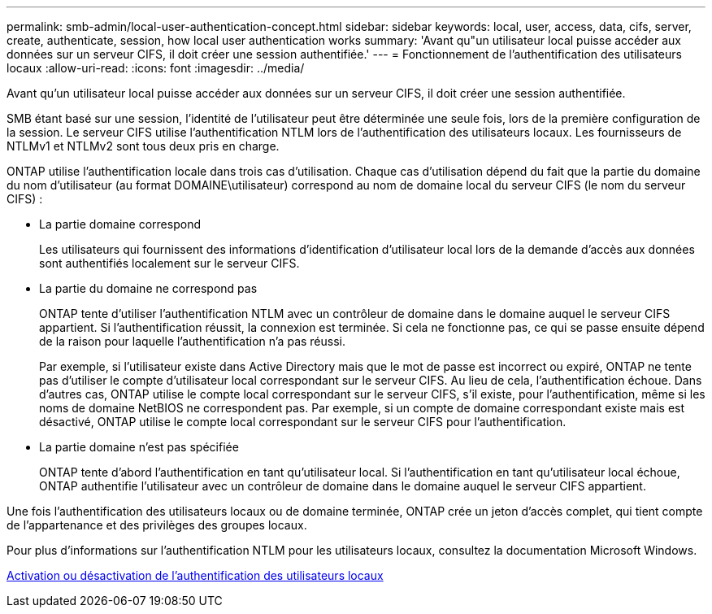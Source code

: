 ---
permalink: smb-admin/local-user-authentication-concept.html 
sidebar: sidebar 
keywords: local, user, access, data, cifs, server, create, authenticate, session, how local user authentication works 
summary: 'Avant qu"un utilisateur local puisse accéder aux données sur un serveur CIFS, il doit créer une session authentifiée.' 
---
= Fonctionnement de l'authentification des utilisateurs locaux
:allow-uri-read: 
:icons: font
:imagesdir: ../media/


[role="lead"]
Avant qu'un utilisateur local puisse accéder aux données sur un serveur CIFS, il doit créer une session authentifiée.

SMB étant basé sur une session, l'identité de l'utilisateur peut être déterminée une seule fois, lors de la première configuration de la session. Le serveur CIFS utilise l'authentification NTLM lors de l'authentification des utilisateurs locaux. Les fournisseurs de NTLMv1 et NTLMv2 sont tous deux pris en charge.

ONTAP utilise l'authentification locale dans trois cas d'utilisation. Chaque cas d'utilisation dépend du fait que la partie du domaine du nom d'utilisateur (au format DOMAINE\utilisateur) correspond au nom de domaine local du serveur CIFS (le nom du serveur CIFS) :

* La partie domaine correspond
+
Les utilisateurs qui fournissent des informations d'identification d'utilisateur local lors de la demande d'accès aux données sont authentifiés localement sur le serveur CIFS.

* La partie du domaine ne correspond pas
+
ONTAP tente d'utiliser l'authentification NTLM avec un contrôleur de domaine dans le domaine auquel le serveur CIFS appartient. Si l'authentification réussit, la connexion est terminée. Si cela ne fonctionne pas, ce qui se passe ensuite dépend de la raison pour laquelle l'authentification n'a pas réussi.

+
Par exemple, si l'utilisateur existe dans Active Directory mais que le mot de passe est incorrect ou expiré, ONTAP ne tente pas d'utiliser le compte d'utilisateur local correspondant sur le serveur CIFS. Au lieu de cela, l'authentification échoue. Dans d'autres cas, ONTAP utilise le compte local correspondant sur le serveur CIFS, s'il existe, pour l'authentification, même si les noms de domaine NetBIOS ne correspondent pas. Par exemple, si un compte de domaine correspondant existe mais est désactivé, ONTAP utilise le compte local correspondant sur le serveur CIFS pour l'authentification.

* La partie domaine n'est pas spécifiée
+
ONTAP tente d'abord l'authentification en tant qu'utilisateur local. Si l'authentification en tant qu'utilisateur local échoue, ONTAP authentifie l'utilisateur avec un contrôleur de domaine dans le domaine auquel le serveur CIFS appartient.



Une fois l'authentification des utilisateurs locaux ou de domaine terminée, ONTAP crée un jeton d'accès complet, qui tient compte de l'appartenance et des privilèges des groupes locaux.

Pour plus d'informations sur l'authentification NTLM pour les utilisateurs locaux, consultez la documentation Microsoft Windows.

xref:enable-disable-local-user-authentication-task.adoc[Activation ou désactivation de l'authentification des utilisateurs locaux]
